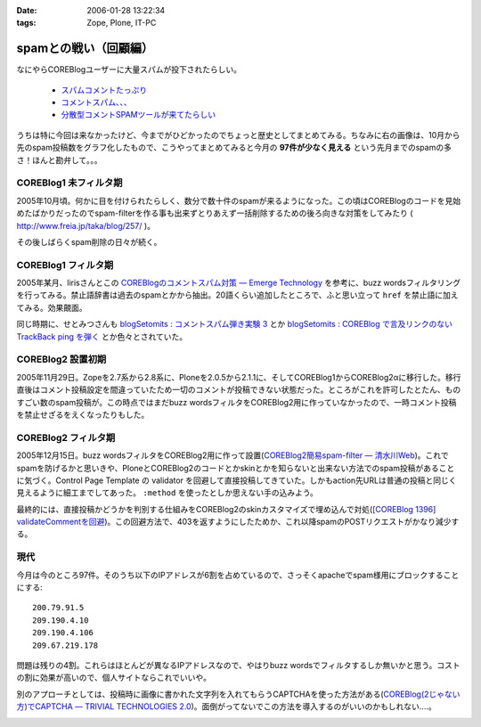 :date: 2006-01-28 13:22:34
:tags: Zope, Plone, IT-PC

=================================
spamとの戦い（回顧編）
=================================

なにやらCOREBlogユーザーに大量スパムが投下されたらしい。

  - `スパムコメントたっぷり`_
  - `コメントスパム、、、`_
  - `分散型コメントSPAMツールが来てたらしい`_

.. _`スパムコメントたっぷり`: http://www.junktest.net/zope/junya/524
.. _`コメントスパム、、、`: http://z1r.dip.jp/COREBlog/376
.. _`分散型コメントSPAMツールが来てたらしい`: http://sitebites.homeip.net/blog/115


うちは特に今回は来なかったけど、今までがひどかったのでちょっと歴史としてまとめてみる。ちなみに右の画像は、10月から先のspam投稿数をグラフ化したもので、こうやってまとめてみると今月の **97件が少なく見える** という先月までのspamの多さ！ほんと勘弁して。。。

COREBlog1 未フィルタ期
-----------------------

2005年10月頃。何かに目を付けられたらしく、数分で数十件のspamが来るようになった。この頃はCOREBlogのコードを見始めたばかりだったのでspam-filterを作る事も出来ずとりあえず一括削除するための後ろ向きな対策をしてみたり ( http://www.freia.jp/taka/blog/257/ )。

その後しばらくspam削除の日々が続く。


COREBlog1 フィルタ期
----------------------

2005年某月、lirisさんとこの `COREBlogのコメントスパム対策 ― Emerge Technology`_ を参考に、buzz wordsフィルタリングを行ってみる。禁止語辞書は過去のspamとかから抽出。20語くらい追加したところで、ふと思い立って ``href`` を禁止語に加えてみる。効果覿面。

同じ時期に、せとみつさんも `blogSetomits : コメントスパム弾き実験 3`_ とか `blogSetomits : COREBlog で言及リンクのない TrackBack ping を弾く`_ とか色々とされていた。

.. _`COREBlogのコメントスパム対策 ― Emerge Technology`: http://www.liris.org/blog/626

.. _`blogSetomits : コメントスパム弾き実験 3`: http://matatabi.homeip.net/blog/setomits/473

.. _`blogSetomits : COREBlog で言及リンクのない TrackBack ping を弾く`: http://matatabi.homeip.net/blog/setomits/437


COREBlog2 設置初期
--------------------

2005年11月29日。Zopeを2.7系から2.8系に、Ploneを2.0.5から2.1.1に、そしてCOREBlog1からCOREBlog2αに移行した。移行直後はコメント投稿設定を間違っていたため一切のコメントが投稿できない状態だった。ところがこれを許可したとたん、ものすごい数のspam投稿が。この時点ではまだbuzz wordsフィルタをCOREBlog2用に作っていなかったので、一時コメント投稿を禁止せざるをえくなったりもした。


COREBlog2 フィルタ期
---------------------

2005年12月15日。buzz wordsフィルタをCOREBlog2用に作って設置(`COREBlog2簡易spam-filter ― 清水川Web`_)。これでspamを防げるかと思いきや、PloneとCOREBlog2のコードとかskinとかを知らないと出来ない方法でのspam投稿があることに気づく。Control Page Template の validator を回避して直接投稿してきていた。しかもaction先URLは普通の投稿と同じく見えるように細工までしてあった。 ``:method`` を使ったとしか思えない手の込みよう。

最終的には、直接投稿かどうかを判別する仕組みをCOREBlog2のskinカスタマイズで埋め込んで対処(`[COREBlog 1396] validateCommentを回避`_)。この回避方法で、403を返すようにしたためか、これ以降spamのPOSTリクエストがかなり減少する。

.. _`COREBlog2簡易spam-filter ― 清水川Web`: http://www.freia.jp/taka/blog/coreblog27c216613spam-filter/

.. _`[COREBlog 1396] validateCommentを回避`: http://mail.webcore.co.jp/pipermail/coreblog/2005-December/001395.html


現代
-----
今月は今のところ97件。そのうち以下のIPアドレスが6割を占めているので、さっそくapacheでspam様用にブロックすることにする::

  200.79.91.5
  209.190.4.10
  209.190.4.106
  209.67.219.178

問題は残りの4割。これらはほとんどが異なるIPアドレスなので、やはりbuzz wordsでフィルタするしか無いかと思う。コストの割に効果が高いので、個人サイトならこれでいいや。

別のアプローチとしては、投稿時に画像に書かれた文字列を入れてもらうCAPTCHAを使った方法がある(`COREBlog(2じゃない方)でCAPTCHA ― TRIVIAL TECHNOLOGIES 2.0`_)。面倒がってないでこの方法を導入するのがいいのかもしれない‥‥。


.. _`COREBlog(2じゃない方)でCAPTCHA ― TRIVIAL TECHNOLOGIES 2.0`: http://coreblog.org/ats/coreblog-de-captcha



.. :extend type: text/x-rst
.. :extend:



.. image:: spamhist.*
   :width: 33%

